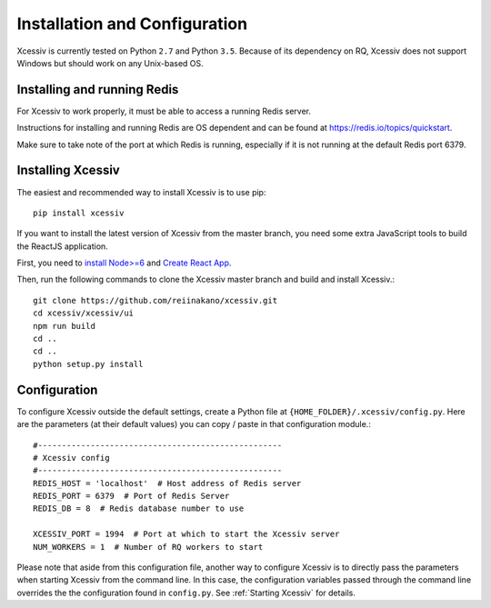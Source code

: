 Installation and Configuration
==============================

Xcessiv is currently tested on Python ``2.7`` and Python ``3.5``. Because of its dependency on RQ, Xcessiv does not support Windows but should work on any Unix-based OS.

Installing and running Redis
----------------------------

For Xcessiv to work properly, it must be able to access a running Redis server.

Instructions for installing and running Redis are OS dependent and can be found at https://redis.io/topics/quickstart.

Make sure to take note of the port at which Redis is running, especially if it is not running at the default Redis port 6379.

Installing Xcessiv
------------------

The easiest and recommended way to install Xcessiv is to use pip::

   pip install xcessiv

If you want to install the latest version of Xcessiv from the master branch, you need some extra JavaScript tools to build the ReactJS application.

First, you need to `install Node>=6 <https://docs.npmjs.com/getting-started/installing-node>`_ and `Create React App <https://github.com/facebookincubator/create-react-app#getting-started>`_.

Then, run the following commands to clone the Xcessiv master branch and build and install Xcessiv.::

   git clone https://github.com/reiinakano/xcessiv.git
   cd xcessiv/xcessiv/ui
   npm run build
   cd ..
   cd ..
   python setup.py install

Configuration
-------------

To configure Xcessiv outside the default settings, create a Python file at ``{HOME_FOLDER}/.xcessiv/config.py``. Here are the parameters (at their default values) you can copy / paste in that configuration module.::

   #---------------------------------------------------
   # Xcessiv config
   #---------------------------------------------------
   REDIS_HOST = 'localhost'  # Host address of Redis server
   REDIS_PORT = 6379  # Port of Redis Server
   REDIS_DB = 8  # Redis database number to use

   XCESSIV_PORT = 1994  # Port at which to start the Xcessiv server
   NUM_WORKERS = 1  # Number of RQ workers to start

Please note that aside from this configuration file, another way to configure Xcessiv is to directly pass the parameters when starting Xcessiv from the command line. In this case, the configuration variables passed through the command line overrides the the configuration found in ``config.py``. See :ref:`Starting Xcessiv` for details.
